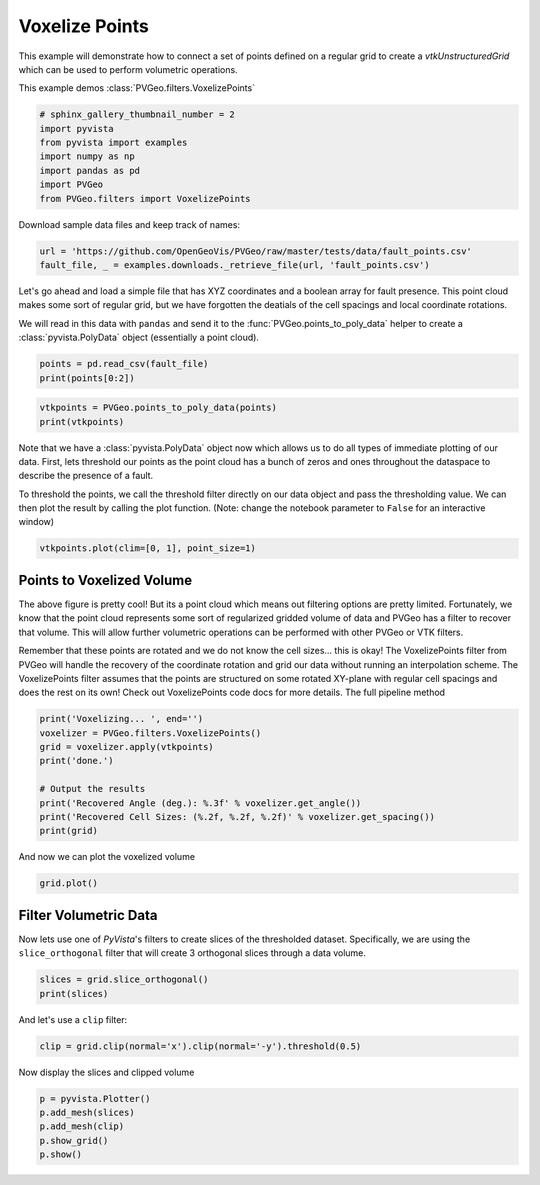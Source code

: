 
.. DO NOT EDIT.
.. THIS FILE WAS AUTOMATICALLY GENERATED BY SPHINX-GALLERY.
.. TO MAKE CHANGES, EDIT THE SOURCE PYTHON FILE:
.. "examples/filters-general/voxelize-points.py"
.. LINE NUMBERS ARE GIVEN BELOW.

.. only:: html

    .. note::
        :class: sphx-glr-download-link-note

        Click :ref:`here <sphx_glr_download_examples_filters-general_voxelize-points.py>`
        to download the full example code

.. rst-class:: sphx-glr-example-title

.. _sphx_glr_examples_filters-general_voxelize-points.py:


Voxelize Points
~~~~~~~~~~~~~~~

This example will demonstrate how to connect a set of points defined on a
regular grid to create a `vtkUnstructuredGrid` which can be used to perform
volumetric operations.


This example demos :class:`PVGeo.filters.VoxelizePoints`

.. GENERATED FROM PYTHON SOURCE LINES 12-20

.. code-block:: default

    # sphinx_gallery_thumbnail_number = 2
    import pyvista
    from pyvista import examples
    import numpy as np
    import pandas as pd
    import PVGeo
    from PVGeo.filters import VoxelizePoints








.. GENERATED FROM PYTHON SOURCE LINES 21-22

Download sample data files and keep track of names:

.. GENERATED FROM PYTHON SOURCE LINES 22-25

.. code-block:: default

    url = 'https://github.com/OpenGeoVis/PVGeo/raw/master/tests/data/fault_points.csv'
    fault_file, _ = examples.downloads._retrieve_file(url, 'fault_points.csv')








.. GENERATED FROM PYTHON SOURCE LINES 26-34

Let's go ahead and load a simple file that has XYZ coordinates and a boolean
array for fault presence. This point cloud makes some sort of regular grid,
but we have forgotten the deatials of the cell spacings and local coordinate
rotations.

We will read in this data with ``pandas`` and send it to the
:func:`PVGeo.points_to_poly_data` helper to create a :class:`pyvista.PolyData`
object (essentially a point cloud).

.. GENERATED FROM PYTHON SOURCE LINES 34-37

.. code-block:: default

    points = pd.read_csv(fault_file)
    print(points[0:2])





.. rst-class:: sphx-glr-script-out

 Out:

 .. code-block:: none

                X            Y       Z  Fault
    0  326819.497  4407450.636  1287.5      0
    1  326834.340  4407470.753  1287.5      0




.. GENERATED FROM PYTHON SOURCE LINES 38-42

.. code-block:: default


    vtkpoints = PVGeo.points_to_poly_data(points)
    print(vtkpoints)





.. rst-class:: sphx-glr-script-out

 Out:

 .. code-block:: none

    PolyData (0x7f91dc68da60)
      N Cells:      499200
      N Points:     499200
      X Bounds:     3.268e+05, 3.302e+05
      Y Bounds:     4.406e+06, 4.410e+06
      Z Bounds:     1.250e+01, 1.288e+03
      N Arrays:     1





.. GENERATED FROM PYTHON SOURCE LINES 43-52

Note that we have a :class:`pyvista.PolyData` object now which allows us to do
all types of immediate plotting of our data. First, lets threshold our points
as the point cloud has a bunch of zeros and ones throughout the dataspace to
describe the presence of a fault.

To threshold the points, we call the threshold filter directly on our data
object and pass the thresholding value. We can then plot the result by
calling the plot function. (Note: change the notebook parameter to
``False`` for an interactive window)

.. GENERATED FROM PYTHON SOURCE LINES 52-54

.. code-block:: default

    vtkpoints.plot(clim=[0, 1], point_size=1)




.. image:: /examples/filters-general/images/sphx_glr_voxelize-points_001.png
    :alt: voxelize points
    :class: sphx-glr-single-img


.. rst-class:: sphx-glr-script-out

 Out:

 .. code-block:: none


    [(334141.1509516418, 4413705.151451642, 6293.877451641769),
     (328497.2735, 4408061.274, 650.0),
     (0.0, 0.0, 1.0)]



.. GENERATED FROM PYTHON SOURCE LINES 55-71

Points to Voxelized Volume
++++++++++++++++++++++++++

The above figure is pretty cool! But its a point cloud which means out
filtering options are pretty limited. Fortunately, we know that the point
cloud represents some sort of regularized gridded volume of data and PVGeo
has a filter to recover that volume. This will allow further volumetric
operations can be performed with other PVGeo or VTK filters.

Remember that these points are rotated and we do not know the cell sizes...
this is okay! The VoxelizePoints filter from PVGeo will handle the recovery of
the coordinate rotation and grid our data without running an interpolation
scheme. The VoxelizePoints filter assumes that the points are structured on some
rotated XY-plane with regular cell spacings and does the rest on its own!
Check out VoxelizePoints code docs for more details.
The full pipeline method

.. GENERATED FROM PYTHON SOURCE LINES 71-81

.. code-block:: default

    print('Voxelizing... ', end='')
    voxelizer = PVGeo.filters.VoxelizePoints()
    grid = voxelizer.apply(vtkpoints)
    print('done.')

    # Output the results
    print('Recovered Angle (deg.): %.3f' % voxelizer.get_angle())
    print('Recovered Cell Sizes: (%.2f, %.2f, %.2f)' % voxelizer.get_spacing())
    print(grid)





.. rst-class:: sphx-glr-script-out

 Out:

 .. code-block:: none

    Voxelizing... done.
    Recovered Angle (deg.): 53.550
    Recovered Cell Sizes: (25.00, 25.00, 25.00)
    UnstructuredGrid (0x7f91dc68dd00)
      N Cells:      499200
      N Points:     524064
      X Bounds:     3.268e+05, 3.302e+05
      Y Bounds:     4.406e+06, 4.410e+06
      Z Bounds:     0.000e+00, 1.300e+03
      N Arrays:     3





.. GENERATED FROM PYTHON SOURCE LINES 82-83

And now we can plot the voxelized volume

.. GENERATED FROM PYTHON SOURCE LINES 83-86

.. code-block:: default

    grid.plot()





.. image:: /examples/filters-general/images/sphx_glr_voxelize-points_002.png
    :alt: voxelize points
    :class: sphx-glr-single-img


.. rst-class:: sphx-glr-script-out

 Out:

 .. code-block:: none


    [(334197.63537062117, 4413761.117303883, 6352.837209322908),
     (328494.79816129827, 4408058.28009456, 650.0),
     (0.0, 0.0, 1.0)]



.. GENERATED FROM PYTHON SOURCE LINES 87-93

Filter Volumetric Data
++++++++++++++++++++++

Now lets use one of `PyVista`'s filters to create slices of the thresholded
dataset. Specifically, we are using the ``slice_orthogonal`` filter that will
create 3 orthogonal slices through a data volume.

.. GENERATED FROM PYTHON SOURCE LINES 93-96

.. code-block:: default

    slices = grid.slice_orthogonal()
    print(slices)





.. rst-class:: sphx-glr-script-out

 Out:

 .. code-block:: none

    MultiBlock (0x7f91dc68d130)
      N Blocks:     3
      X Bounds:     326804.336, 330185.260
      Y Bounds:     4406253.954, 4409862.606
      Z Bounds:     0.000, 1300.000





.. GENERATED FROM PYTHON SOURCE LINES 97-98

And let's use a ``clip`` filter:

.. GENERATED FROM PYTHON SOURCE LINES 98-100

.. code-block:: default

    clip = grid.clip(normal='x').clip(normal='-y').threshold(0.5)








.. GENERATED FROM PYTHON SOURCE LINES 101-102

Now display the slices and clipped volume

.. GENERATED FROM PYTHON SOURCE LINES 102-108

.. code-block:: default


    p = pyvista.Plotter()
    p.add_mesh(slices)
    p.add_mesh(clip)
    p.show_grid()
    p.show()



.. image:: /examples/filters-general/images/sphx_glr_voxelize-points_003.png
    :alt: voxelize points
    :class: sphx-glr-single-img


.. rst-class:: sphx-glr-script-out

 Out:

 .. code-block:: none


    [(334197.63537062117, 4413761.117303883, 6352.837209322908),
     (328494.79816129827, 4408058.28009456, 650.0),
     (0.0, 0.0, 1.0)]




.. rst-class:: sphx-glr-timing

   **Total running time of the script:** ( 0 minutes  12.462 seconds)


.. _sphx_glr_download_examples_filters-general_voxelize-points.py:


.. only :: html

 .. container:: sphx-glr-footer
    :class: sphx-glr-footer-example



  .. container:: sphx-glr-download sphx-glr-download-python

     :download:`Download Python source code: voxelize-points.py <voxelize-points.py>`



  .. container:: sphx-glr-download sphx-glr-download-jupyter

     :download:`Download Jupyter notebook: voxelize-points.ipynb <voxelize-points.ipynb>`


.. only:: html

 .. rst-class:: sphx-glr-signature

    `Gallery generated by Sphinx-Gallery <https://sphinx-gallery.github.io>`_
